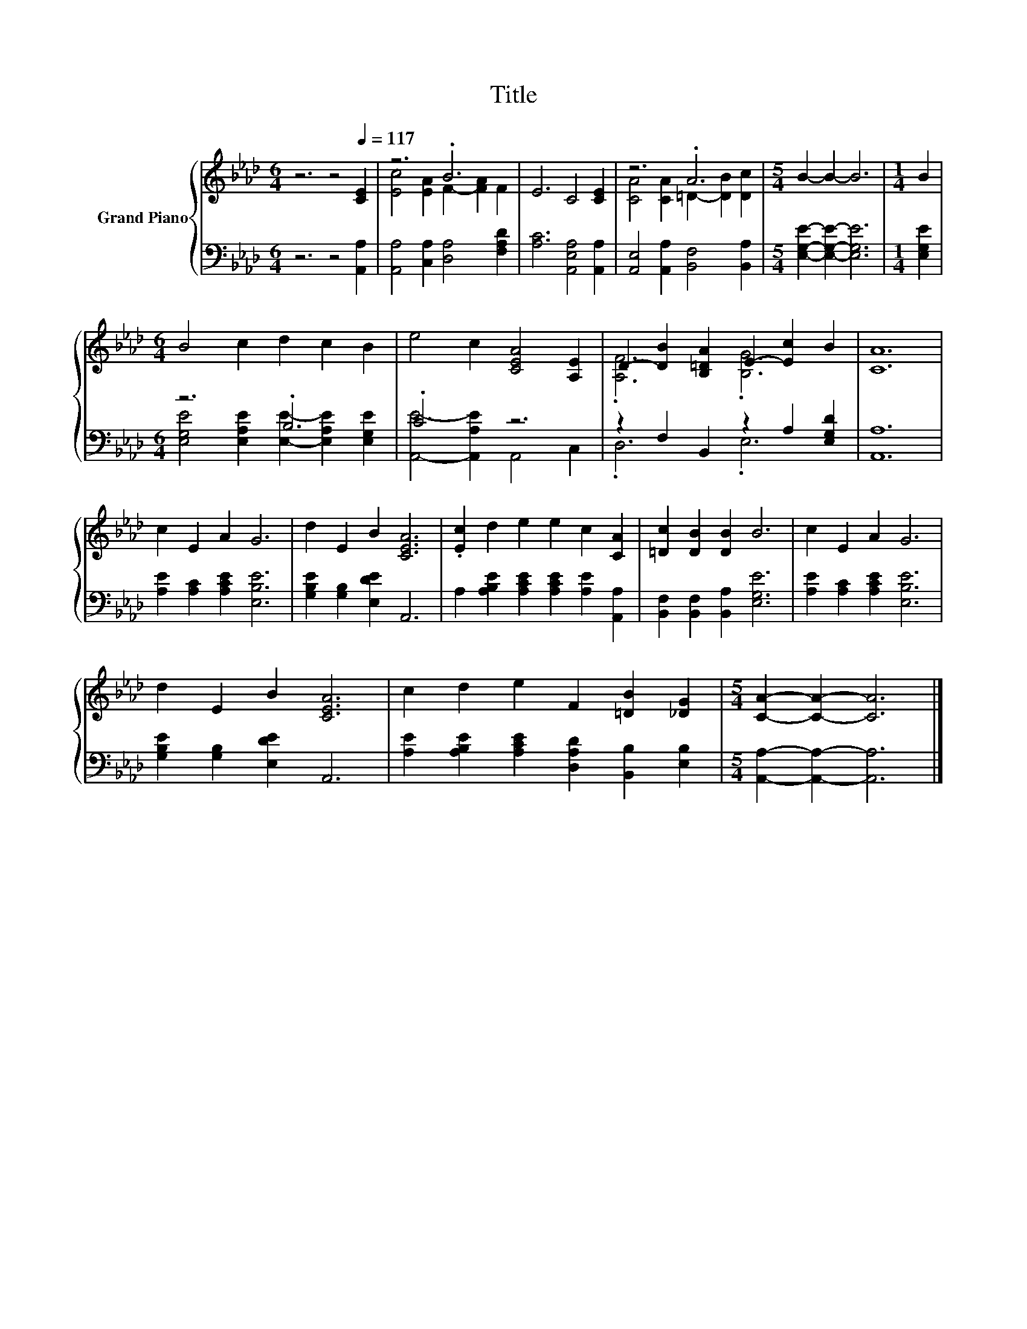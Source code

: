 X:1
T:Title
%%score { ( 1 3 ) | ( 2 4 ) }
L:1/8
M:6/4
K:Ab
V:1 treble nm="Grand Piano"
V:3 treble 
V:2 bass 
V:4 bass 
V:1
 z6 z4[Q:1/4=117] [CE]2 | z6 .B6 | E6 C4 [CE]2 | z6 .A6 |[M:5/4] B2- B2- B6 |[M:1/4] B2 | %6
[M:6/4] B4 c2 d2 c2 B2 | e4 c2 [CEA]4 [A,E]2 | D2- [DB]2 [B,=DA]2 E2- [Ec]2 B2 | [CA]12 | %10
 c2 E2 A2 G6 | d2 E2 B2 [CEA]6 | .[Ec]2 d2 e2 e2 c2 [CA]2 | [=Dc]2 [DB]2 [DB]2 B6 | c2 E2 A2 G6 | %15
 d2 E2 B2 [CEA]6 | c2 d2 e2 F2 [=DB]2 [_DG]2 |[M:5/4] [CA]2- [CA]2- [CA]6 |] %18
V:2
 z6 z4 [A,,A,]2 | [A,,A,]4 [C,A,]2 [D,A,]4 [F,A,D]2 | [A,C]6 [A,,E,A,]4 [A,,A,]2 | %3
 [A,,E,]4 [A,,A,]2 [B,,F,]4 [B,,A,]2 |[M:5/4] [E,G,E]2- [E,G,E]2- [E,G,E]6 |[M:1/4] [E,G,E]2 | %6
[M:6/4] z6 .B,6 | .C6 z6 | z2 F,2 B,,2 z2 A,2 [E,G,D]2 | [A,,A,]12 | %10
 [A,E]2 [A,C]2 [A,CE]2 [E,B,E]6 | [G,B,E]2 [G,B,]2 [E,DE]2 A,,6 | %12
 A,2 [A,B,E]2 [A,CE]2 [A,CE]2 [A,E]2 [A,,A,]2 | [B,,F,]2 [B,,F,]2 [B,,A,]2 [E,G,E]6 | %14
 [A,E]2 [A,C]2 [A,CE]2 [E,B,E]6 | [G,B,E]2 [G,B,]2 [E,DE]2 A,,6 | %16
 [A,E]2 [A,B,E]2 [A,CE]2 [D,A,D]2 [B,,B,]2 [E,B,]2 |[M:5/4] [A,,A,]2- [A,,A,]2- [A,,A,]6 |] %18
V:3
 x12 | [Ec]4 [EA]2 F2- [FA]2 F2 | x12 | [CA]4 [CA]2 =D2- [DB]2 [Dc]2 |[M:5/4] x10 |[M:1/4] x2 | %6
[M:6/4] x12 | x12 | .[A,F]6 .[B,G]6 | x12 | x12 | x12 | x12 | x12 | x12 | x12 | x12 |[M:5/4] x10 |] %18
V:4
 x12 | x12 | x12 | x12 |[M:5/4] x10 |[M:1/4] x2 | %6
[M:6/4] [E,G,E]4 [E,A,E]2 [E,E]2- [E,A,E]2 [E,G,E]2 | [A,,E]4- [A,,A,E]2 A,,4 C,2 | .D,6 .E,6 | %9
 x12 | x12 | x12 | x12 | x12 | x12 | x12 | x12 |[M:5/4] x10 |] %18

